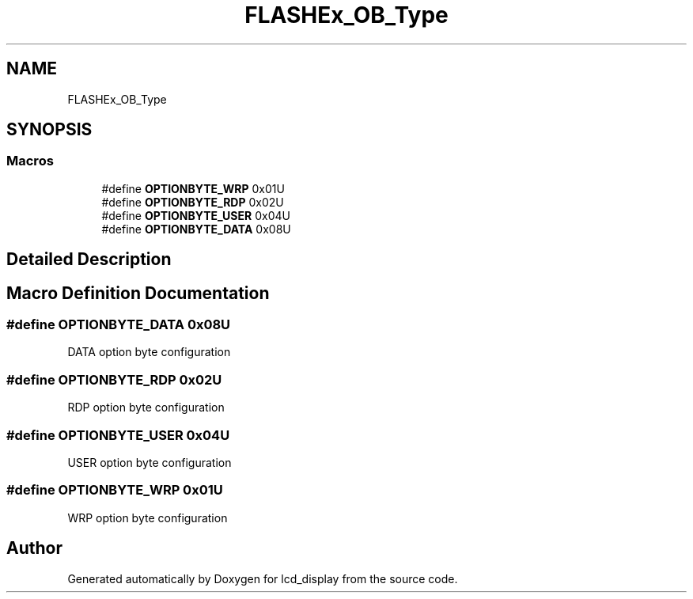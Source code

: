 .TH "FLASHEx_OB_Type" 3 "Thu Oct 29 2020" "lcd_display" \" -*- nroff -*-
.ad l
.nh
.SH NAME
FLASHEx_OB_Type
.SH SYNOPSIS
.br
.PP
.SS "Macros"

.in +1c
.ti -1c
.RI "#define \fBOPTIONBYTE_WRP\fP   0x01U"
.br
.ti -1c
.RI "#define \fBOPTIONBYTE_RDP\fP   0x02U"
.br
.ti -1c
.RI "#define \fBOPTIONBYTE_USER\fP   0x04U"
.br
.ti -1c
.RI "#define \fBOPTIONBYTE_DATA\fP   0x08U"
.br
.in -1c
.SH "Detailed Description"
.PP 

.SH "Macro Definition Documentation"
.PP 
.SS "#define OPTIONBYTE_DATA   0x08U"
DATA option byte configuration 
.SS "#define OPTIONBYTE_RDP   0x02U"
RDP option byte configuration 
.SS "#define OPTIONBYTE_USER   0x04U"
USER option byte configuration 
.SS "#define OPTIONBYTE_WRP   0x01U"
WRP option byte configuration 
.SH "Author"
.PP 
Generated automatically by Doxygen for lcd_display from the source code\&.
